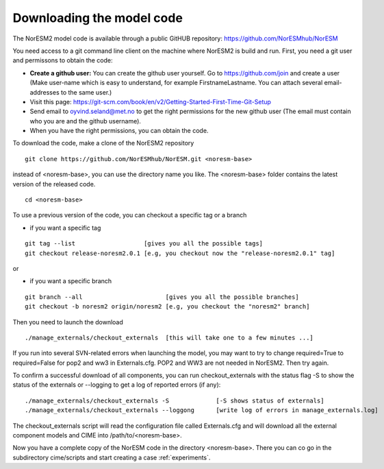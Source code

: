 .. _download_code:

Downloading the model code
==============================

The NorESM2 model code is available through a  public GitHUB repository: 
https://github.com/NorESMhub/NorESM


You need access to a git command line client on the machine where NorESM2 is build and run. First, you need a git user and permissons to obtain the code:

- **Create a github user:** You can create the github user yourself. Go to https://github.com/join and create a user (Make user-name which is easy to understand, for example FirstnameLastname. You can attach several email-addresses to the same user.)

- Visit this page:
  https://git-scm.com/book/en/v2/Getting-Started-First-Time-Git-Setup

- Send email to oyvind.seland@met.no to get the right permissions for the new github user (The email must contain who you are and the github username).

- When you have the right permissions, you can obtain the code.


To download the code, make a clone of the NorESM2 repository

::
  
  git clone https://github.com/NorESMhub/NorESM.git <noresm-base> 
  
::


instead of <noresm-base>, you can use the directory name you like. The <noresm-base> folder contains the latest version of the released code. 

::

   cd <noresm-base>

::

To use a previous version of the code, you can checkout a specific tag or a branch

* if you want a specific tag


::

  git tag --list                   [gives you all the possible tags]
  git checkout release-noresm2.0.1 [e.g, you checkout now the "release-noresm2.0.1" tag]


:: 

or  

* if you want a specific branch


::

   git branch --all                       [gives you all the possible branches]
   git checkout -b noresm2 origin/noresm2 [e.g, you checkout the "noresm2" branch]
 
::

Then you need to launch the download

:: 

   ./manage_externals/checkout_externals  [this will take one to a few minutes ...]

::

If you run into several SVN-related errors when launching the model, you may want to try to change required=True to required=False for pop2 and ww3 in Externals.cfg. POP2 and WW3 are not needed in NorESM2. Then try again.

To confirm a successful download of all components, you can run checkout_externals with the status flag -S to show the status of the externals or --logging to get a log of reported errors (if any):

::

  ./manage_externals/checkout_externals -S             [-S shows status of externals]
  ./manage_externals/checkout_externals --loggong      [write log of errors in manage_externals.log]

::


The checkout_externals script will read the configuration file called Externals.cfg and will download all the external component models and CIME into /path/to/<noresm-base>.

Now you have a complete copy of the NorESM code in the directory <noresm-base>.  There you can co go in the subdirectory cime/scripts and start creating a case :ref:`experiments`.
